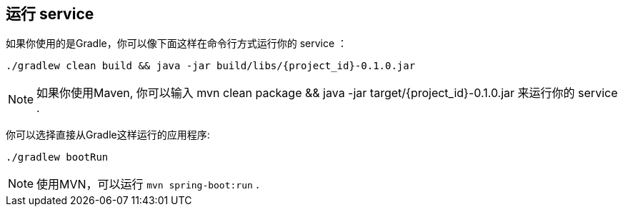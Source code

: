 ifndef::module[:module: service]

== 运行 {module}
如果你使用的是Gradle，你可以像下面这样在命令行方式运行你的 {module} ：

[subs="attributes", role="has-copy-button"]
....
./gradlew clean build && java -jar build/libs/{project_id}-0.1.0.jar
....

NOTE: 如果你使用Maven, 你可以输入  +mvn clean package && java -jar target/{project_id}-0.1.0.jar+ 来运行你的 {module} .

你可以选择直接从Gradle这样运行的应用程序:

[subs="attributes", role="has-copy-button"]
....
./gradlew bootRun
....

NOTE: 使用MVN，可以运行 `mvn spring-boot:run` .

